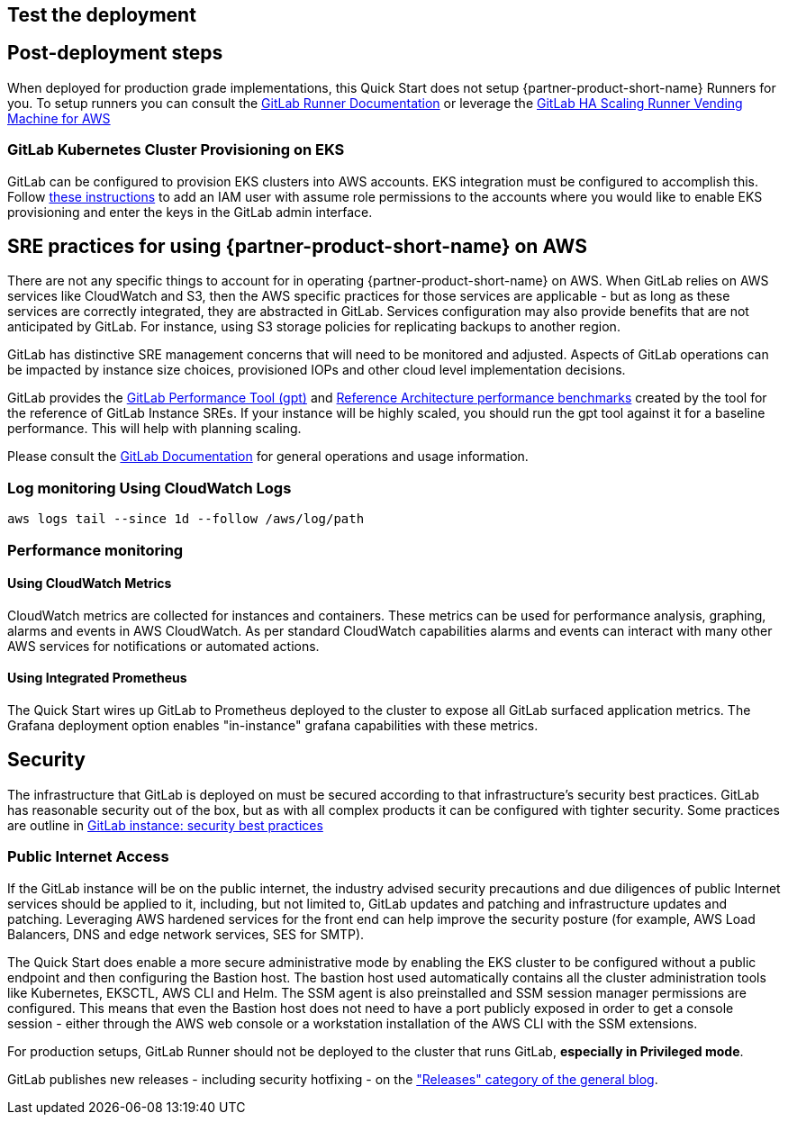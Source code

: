 // Add steps as necessary for accessing the software, post-configuration, and testing. Don’t include full usage instructions for your software, but add links to your product documentation for that information.
//Should any sections not be applicable, remove them

== Test the deployment
// If steps are required to test the deployment, add them here. If not, remove the heading

== Post-deployment steps
When deployed for production grade implementations, this Quick Start does not setup {partner-product-short-name} Runners for you. To setup runners you can consult the https://docs.gitlab.com/runner/[GitLab Runner Documentation^] or leverage the https://gitlab.com/guided-explorations/aws/gitlab-runner-autoscaling-aws-asg[GitLab HA Scaling Runner Vending Machine for AWS^]

=== GitLab Kubernetes Cluster Provisioning on EKS

GitLab can be configured to provision EKS clusters into AWS accounts. EKS integration must be configured to accomplish this. Follow https://docs.gitlab.com/ee/user/project/clusters/add_eks_clusters.html#configure-amazon-authentication[these instructions] to add an IAM user with assume role permissions to the accounts where you would like to enable EKS provisioning and enter the keys in the GitLab admin interface.

== SRE practices for using {partner-product-short-name} on AWS
There are not any specific things to account for in operating {partner-product-short-name} on AWS. When GitLab relies on AWS services like CloudWatch and S3, then the AWS specific practices for those services are applicable - but as long as these services are correctly integrated, they are abstracted in GitLab. Services configuration may also provide benefits that are not anticipated by GitLab.  For instance, using S3 storage policies for replicating backups to another region. 

GitLab has distinctive SRE management concerns that will need to be monitored and adjusted. Aspects of GitLab operations can be impacted by instance size choices, provisioned IOPs and other cloud level implementation decisions.

GitLab provides the https://gitlab.com/gitlab-org/quality/performance[GitLab Performance Tool (gpt)^] and https://gitlab.com/gitlab-org/quality/performance/-/wikis/Benchmarks/Latest[Reference Architecture performance benchmarks^] created by the tool for the reference of GitLab Instance SREs. If your instance will be highly scaled, you should run the gpt tool against it for a baseline performance. This will help with planning scaling.

Please consult the https://docs.gitlab.com[GitLab Documentation^] for general operations and usage information.

=== Log monitoring Using CloudWatch Logs

`aws logs tail --since 1d --follow /aws/log/path`

=== Performance monitoring

==== Using CloudWatch Metrics
CloudWatch metrics are collected for instances and containers.  These metrics can be used for performance analysis, graphing, alarms and events in AWS CloudWatch. As per standard CloudWatch capabilities alarms and events can interact with many other AWS services for notifications or automated actions.

==== Using Integrated Prometheus
The Quick Start wires up GitLab to Prometheus deployed to the cluster to expose all GitLab surfaced application metrics. The Grafana deployment option enables "in-instance" grafana capabilities with these metrics.

== Security
The infrastructure that GitLab is deployed on must be secured according to that infrastructure's security best practices. GitLab has reasonable security out of the box, but as with all complex products it can be configured with tighter security. Some practices are outline in https://about.gitlab.com/blog/2020/05/20/gitlab-instance-security-best-practices/[GitLab instance: security best practices^]

=== Public Internet Access
If the GitLab instance will be on the public internet, the industry advised security precautions and due diligences of public Internet services should be applied to it, including, but not limited to, GitLab updates and patching and infrastructure updates and patching. Leveraging AWS hardened services for the front end can help improve the security posture (for example, AWS Load Balancers, DNS and edge network services, SES for SMTP).

The Quick Start does enable a more secure administrative mode by enabling the EKS cluster to be configured without a public endpoint and then configuring the Bastion host. The bastion host used automatically contains all the cluster administration tools like Kubernetes, EKSCTL, AWS CLI and Helm. The SSM agent is also preinstalled and SSM session manager permissions are configured.  This means that even the Bastion host does not need to have a port publicly exposed in order to get a console session - either through the AWS web console or a workstation installation of the AWS CLI with the SSM extensions.

For production setups, GitLab Runner should not be deployed to the cluster that runs GitLab, *especially in Privileged mode*.

GitLab publishes new releases - including security hotfixing - on the https://about.gitlab.com/releases/categories/releases/["Releases" category of the general blog^].